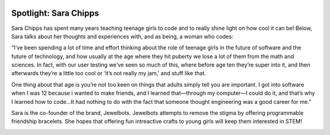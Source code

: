 .. image:: ../img/Technovation-yellow-gradient-background.png
    :width: 500
    :align: center
    :alt: Technovation logo


Spotlight: Sara Chipps
:::::::::::::::::::::::::::::::::::::::::::

Sara Chipps has spent many years teaching teenage girls to code and to really shine light on how cool it can be! Below, Sara talks about her thoughts and experiences with, and as being, a woman who codes:

“I’ve been spending a lot of time and effort thinking about the role of teenage girls in the future of software and the future of technology, and how usually at the age where they hit puberty we lose a lot of them from the math and sciences. In fact, with our user testing we’ve seen so much of this, where before age ten they’re super into it, and then afterwards they’re a little too cool or ‘it’s not really my jam,’ and stuff like that.

One thing about that age is you’re not too keen on things that adults simply tell you are important. I got into software when I was 12 because i wanted to make friends, and I learned that—through my computer—I could do it, and that’s why I learned how to code…It had nothing to do with the fact that someone thought engineering was a good career for me.”

.. image:: img/sara-chipps.png
    :width: 600px
    :align: center
    :alt: Sara Chipp's Profile Picture


Sara is the co-founder of the brand, Jewelbots. Jewelbots attempts to remove the stigma by offering programmable friendship bracelets. She hopes that offering fun intreactive crafts to young girls will keep them interested in STEM!


.. image:: img/Jewelbots-Friendship-Bracelet.png
    :width: 300px
    :align: center
    :alt: Sara Chipp's Profile Picture